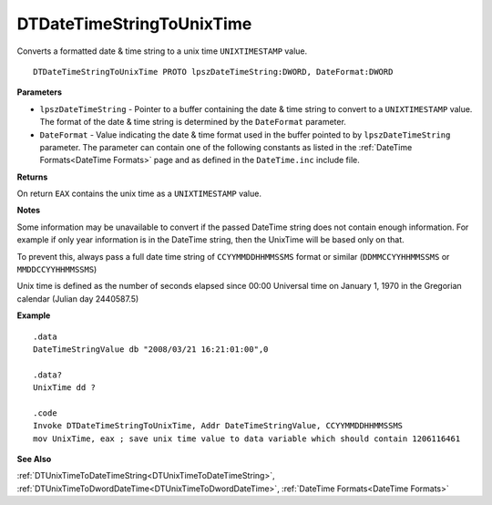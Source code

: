 .. _DTDateTimeStringToUnixTime:

===================================
DTDateTimeStringToUnixTime 
===================================

Converts a formatted date & time string to a unix time ``UNIXTIMESTAMP`` value.
    
::

   DTDateTimeStringToUnixTime PROTO lpszDateTimeString:DWORD, DateFormat:DWORD


**Parameters**

* ``lpszDateTimeString`` - Pointer to a buffer containing the date & time string to convert to a ``UNIXTIMESTAMP`` value. The format of the date & time string is determined by the ``DateFormat`` parameter.
* ``DateFormat`` - Value indicating the date & time format used in the buffer pointed to by ``lpszDateTimeString`` parameter. The parameter can contain one of the following constants as listed in the :ref:`DateTime Formats<DateTime Formats>` page and as defined in the ``DateTime.inc`` include file.


**Returns**

On return ``EAX`` contains the unix time as a ``UNIXTIMESTAMP`` value.

**Notes**

Some information may be unavailable to convert if the passed DateTime string does not contain enough information. For example if only year information is in the DateTime string, then the UnixTime will be based only on that.

To prevent this, always pass a full date time string of ``CCYYMMDDHHMMSSMS`` format or similar (``DDMMCCYYHHMMSSMS`` or ``MMDDCCYYHHMMSSMS``)

Unix time is defined as the number of seconds elapsed since 00:00 Universal time on January 1, 1970 in the Gregorian calendar (Julian day 2440587.5)


**Example**

::

   .data
   DateTimeStringValue db "2008/03/21 16:21:01:00",0
   
   .data?
   UnixTime dd ?
   
   .code
   Invoke DTDateTimeStringToUnixTime, Addr DateTimeStringValue, CCYYMMDDHHMMSSMS
   mov UnixTime, eax ; save unix time value to data variable which should contain 1206116461


**See Also**

:ref:`DTUnixTimeToDateTimeString<DTUnixTimeToDateTimeString>`, :ref:`DTUnixTimeToDwordDateTime<DTUnixTimeToDwordDateTime>`, :ref:`DateTime Formats<DateTime Formats>`

